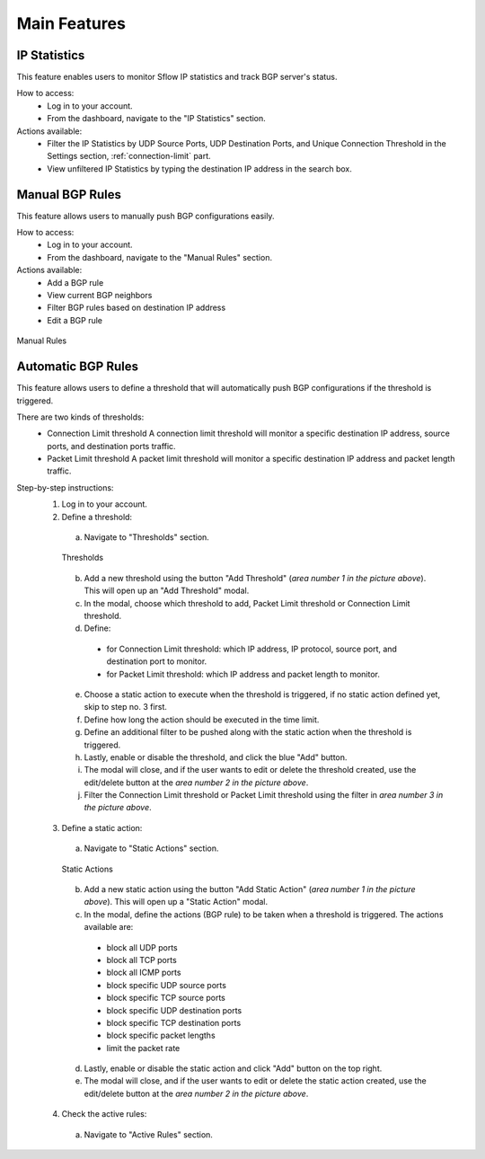 Main Features
=============

IP Statistics
-------------
This feature enables users to monitor Sflow IP statistics and track BGP server's status.

How to access:
  - Log in to your account.
  - From the dashboard, navigate to the "IP Statistics" section.

Actions available:
  - Filter the IP Statistics by UDP Source Ports, UDP Destination Ports, and Unique Connection Threshold in the Settings section, :ref:`connection-limit` part.
  - View unfiltered IP Statistics by typing the destination IP address in the search box.

Manual BGP Rules
----------------
This feature allows users to manually push BGP configurations easily.

How to access:
  - Log in to your account.
  - From the dashboard, navigate to the "Manual Rules" section.

Actions available:
  - Add a BGP rule
  - View current BGP neighbors
  - Filter BGP rules based on destination IP address
  - Edit a BGP rule

.. figure:: images/manual-rules.png
    :align: center

    Manual Rules

Automatic BGP Rules
-------------------
This feature allows users to define a threshold that will automatically push BGP configurations if the threshold is triggered.

There are two kinds of thresholds:
  - Connection Limit threshold
    A connection limit threshold will monitor a specific destination IP address, source ports, and destination ports traffic.
  - Packet Limit threshold
    A packet limit threshold will monitor a specific destination IP address and packet length traffic.

Step-by-step instructions:
  1. Log in to your account.
  2. Define a threshold:
    a. Navigate to "Thresholds" section.

    .. figure:: images/thresholds.png
        :align: center

        Thresholds

    b. Add a new threshold using the button "Add Threshold" (*area number 1 in the picture above*). This will open up an "Add Threshold" modal.
    c. In the modal, choose which threshold to add, Packet Limit threshold or Connection Limit threshold.
    d. Define:
      - for Connection Limit threshold: which IP address, IP protocol, source port, and destination port to monitor.
      - for Packet Limit threshold: which IP address and packet length to monitor.
    e. Choose a static action to execute when the threshold is triggered, if no static action defined yet, skip to step no. 3 first.
    f. Define how long the action should be executed in the time limit.
    g. Define an additional filter to be pushed along with the static action when the threshold is triggered.
    h. Lastly, enable or disable the threshold, and click the blue "Add" button.
    i. The modal will close, and if the user wants to edit or delete the threshold created, use the edit/delete button at the *area number 2 in the picture above*.
    j. Filter the Connection Limit threshold or Packet Limit threshold using the filter in *area number 3 in the picture above*.

  3. Define a static action:
    a. Navigate to "Static Actions" section.

    .. figure:: images/static-actions.png
        :align: center

        Static Actions

    b. Add a new static action using the button "Add Static Action" (*area number 1 in the picture above*). This will open up a "Static Action" modal.
    c. In the modal, define the actions (BGP rule) to be taken when a threshold is triggered. The actions available are:
      - block all UDP ports
      - block all TCP ports
      - block all ICMP ports
      - block specific UDP source ports
      - block specific TCP source ports
      - block specific UDP destination ports
      - block specific TCP destination ports
      - block specific packet lengths
      - limit the packet rate
    d. Lastly, enable or disable the static action and click "Add" button on the top right.
    e. The modal will close, and if the user wants to edit or delete the static action created, use the edit/delete button at the *area number 2 in the picture above*.

  4. Check the active rules:
    a. Navigate to "Active Rules" section.
